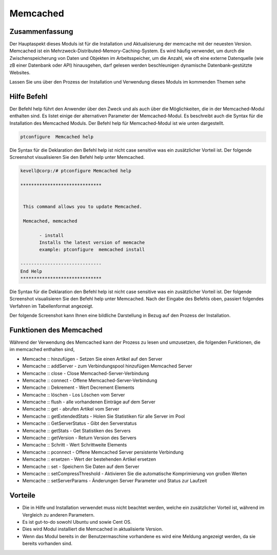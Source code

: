 ==========
Memcached
==========

Zusammenfassung
---------------

Der Hauptaspekt dieses Moduls ist für die Installation und Aktualisierung der memcache mit der neuesten Version.
Memcached ist ein Mehrzweck-Distributed-Memory-Caching-System. Es wird häufig verwendet, um durch die Zwischenspeicherung von Daten und Objekten im Arbeitsspeicher, um die Anzahl, wie oft eine externe Datenquelle (wie zB einer Datenbank oder API) hinausgehen, darf gelesen werden beschleunigen dynamische Datenbank-gestützte Websites.


Lassen Sie uns über den Prozess der Installation und Verwendung dieses Moduls im kommenden Themen sehe

Hilfe Befehl
---------------------

Der Befehl help führt den Anwender über den Zweck und als auch über die Möglichkeiten, die in der Memcached-Modul enthalten sind. Es listet einige der alternativen Parameter der Memcached-Modul. Es beschreibt auch die Syntax für die Installation des Memcached Moduls. Der Befehl help für Memcached-Modul ist wie unten dargestellt.

.. code-block:: bash

		ptconfigure  Memcached help

Die Syntax für die Deklaration den Befehl help ist nicht case sensitive was ein zusätzlicher Vorteil ist. Der folgende Screenshot visualisieren Sie den Befehl help unter Memcached.

.. code-block:: bash

 kevell@corp:/# ptconfigure Memcached help

 ******************************


  This command allows you to update Memcached.

  Memcached, memcached

        - install
        Installs the latest version of memcache
        example: ptconfigure  memcached install

 ------------------------------
 End Help
 ******************************

Die Syntax für die Deklaration den Befehl help ist nicht case sensitive was ein zusätzlicher Vorteil ist. Der folgende Screenshot visualisieren Sie den Befehl help unter Memcached.
Nach der Eingabe des Befehls oben, passiert folgendes Verfahren im Tabellenformat angezeigt.

.. cssclass:: table-bordered


 +-------------------------+-------------------------------------------+-------------+------------------------------------------+
 | Parameter               |  Alternative Parameter                    | Optionen    | Kommentare                               |
 +=========================+===========================================+=============+==========================================+
 |Install Memcached? (Y/N) | Statt of memcached wir verwenden können,  | Y(Yes)      | Wenn der Benutzer wünschen, den          |
 |                         | Memcached also.                           |             | Installationsprozess können sie          |
 |                         |                                           |             | Eingang als Y gehen                      |
 +-------------------------+-------------------------------------------+-------------+------------------------------------------+
 |Install Memcached? (Y/N) | Statt of memcached wir verwenden können,  | N(No)       | Wenn der Benutzer wünschen, den          |
 |                         | Memcached also.                           |             | Installationsprozess können sie          |
 |                         |                                           |             | Eingang als N. beenden|                  |
 +-------------------------+-------------------------------------------+-------------+------------------------------------------+

Der folgende Screenshot kann Ihnen eine bildliche Darstellung in Bezug auf den Prozess der Installation.

Funktionen des Memcached
-------------------------------

Während der Verwendung des Memcached kann der Prozess zu lesen und umzusetzen, die folgenden Funktionen, die im memcached enthalten sind,

* Memcache :: hinzufügen - Setzen Sie einen Artikel auf den Server
* Memcache :: addServer - zum Verbindungspool hinzufügen Memcached Server
* Memcache :: close - Close Memcached-Server-Verbindung
* Memcache :: connect - Offene Memcached-Server-Verbindung
* Memcache :: Dekrement - Wert Decrement Elements
* Memcache :: löschen - Los Löschen vom Server
* Memcache :: flush - alle vorhandenen Einträge auf dem Server
* Memcache :: get - abrufen Artikel vom Server
* Memcache :: getExtendedStats - Holen Sie Statistiken für alle Server im Pool
* Memcache :: GetServerStatus - Gibt den Serverstatus
* Memcache :: getStats - Get Statistiken des Servers
* Memcache :: getVersion - Return Version des Servers
* Memcache :: Schritt - Wert Schrittweite Elements
* Memcache :: pconnect - Offene Memcached Server persistente Verbindung
* Memcache :: ersetzen - Wert der bestehenden Artikel ersetzen
* Memcache :: set - Speichern Sie Daten auf dem Server
* Memcache :: setCompressThreshold - Aktivieren Sie die automatische Komprimierung von großen Werten
* Memcache :: setServerParams - Änderungen Server Parameter und Status zur Laufzeit

Vorteile
------------

* Die in Hilfe und Installation verwendet muss nicht beachtet werden, welche ein zusätzlicher Vorteil ist, während im Vergleich zu anderen 
  Parametern.
* Es ist gut-to-do sowohl Ubuntu und sowie Cent OS.
* Dies wird Modul installiert die Memcached in aktualisierte Version.
* Wenn das Modul bereits in der Benutzermaschine vorhandene es wird eine Meldung angezeigt werden, da sie bereits vorhanden sind.

